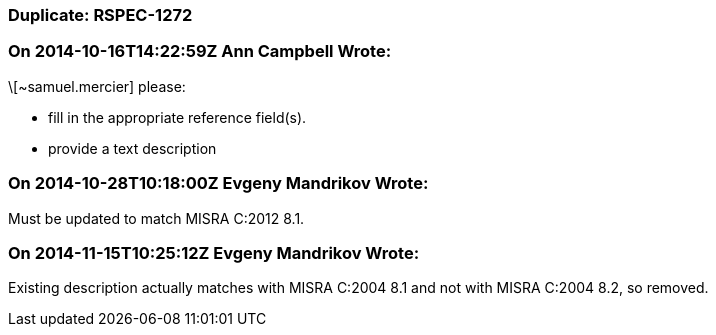 === Duplicate: RSPEC-1272

=== On 2014-10-16T14:22:59Z Ann Campbell Wrote:
\[~samuel.mercier] please:

* fill in the appropriate reference field(s).
* provide a text description

=== On 2014-10-28T10:18:00Z Evgeny Mandrikov Wrote:
Must be updated to match MISRA C:2012 8.1.

=== On 2014-11-15T10:25:12Z Evgeny Mandrikov Wrote:
Existing description actually matches with MISRA C:2004 8.1 and not with MISRA C:2004 8.2, so removed.

